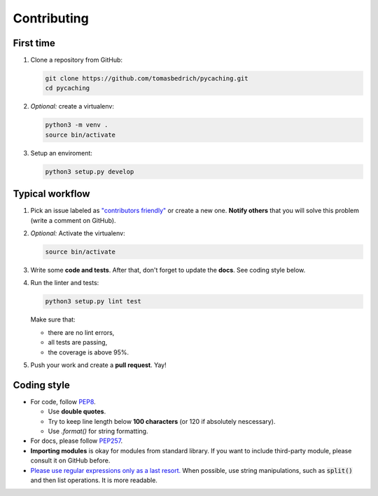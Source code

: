 ===============================================================================
Contributing
===============================================================================


First time
-------------------------------------------------------------------------------

1. Clone a repository from GitHub:

   .. code-block:: bash

       git clone https://github.com/tomasbedrich/pycaching.git
       cd pycaching

2. *Optional:* create a virtualenv:

   .. code-block:: bash

       python3 -m venv .
       source bin/activate

3. Setup an enviroment:

   .. code-block:: bash

       python3 setup.py develop


Typical workflow
-------------------------------------------------------------------------------

1. Pick an issue labeled as `"contributors friendly"
   <https://github.com/tomasbedrich/pycaching/issues?q=is:open+is:issue+label:"contributors+friendly">`_
   or create a new one. **Notify others** that you will solve this problem (write a comment
   on GitHub).
2. *Optional:* Activate the virtualenv:

   .. code-block:: bash

       source bin/activate

3. Write some **code and tests**. After that, don't forget to update the **docs**. See coding style
   below.
4. Run the linter and tests:

   .. code-block:: bash

       python3 setup.py lint test

   Make sure that:

   - there are no lint errors,
   - all tests are passing,
   - the coverage is above 95%.

5. Push your work and create a **pull request**. Yay!

Coding style
-------------------------------------------------------------------------------

- For code, follow `PEP8 <https://www.python.org/dev/peps/pep-0008/>`_.

  - Use **double quotes**.
  - Try to keep line length below **100 characters** (or 120 if absolutely nescessary).
  - Use `.format()` for string formatting.

- For docs, please follow `PEP257 <https://www.python.org/dev/peps/pep-0257/>`_.
- **Importing modules** is okay for modules from standard library. If you want to include
  third-party module, please consult it on GitHub before.
- `Please use regular expressions only as a last resort. <http://imgur.com/j3G9xyP>`_ When possible, use string manipulations,
  such as :code:`split()` and then list operations. It is more readable.
